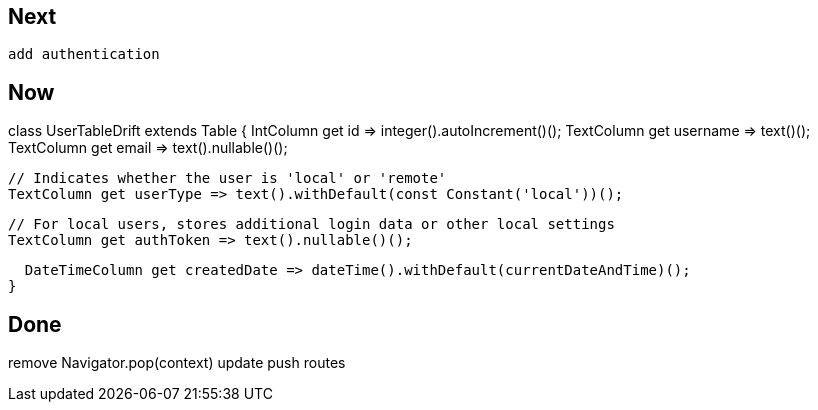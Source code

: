 == Next

 add authentication

== Now

class UserTableDrift extends Table {
IntColumn get id => integer().autoIncrement()();
TextColumn get username => text()();
TextColumn get email => text().nullable()();

  // Indicates whether the user is 'local' or 'remote'
  TextColumn get userType => text().withDefault(const Constant('local'))();

  // For local users, stores additional login data or other local settings
  TextColumn get authToken => text().nullable()();

  DateTimeColumn get createdDate => dateTime().withDefault(currentDateAndTime)();
}

== Done

remove Navigator.pop(context) update push routes